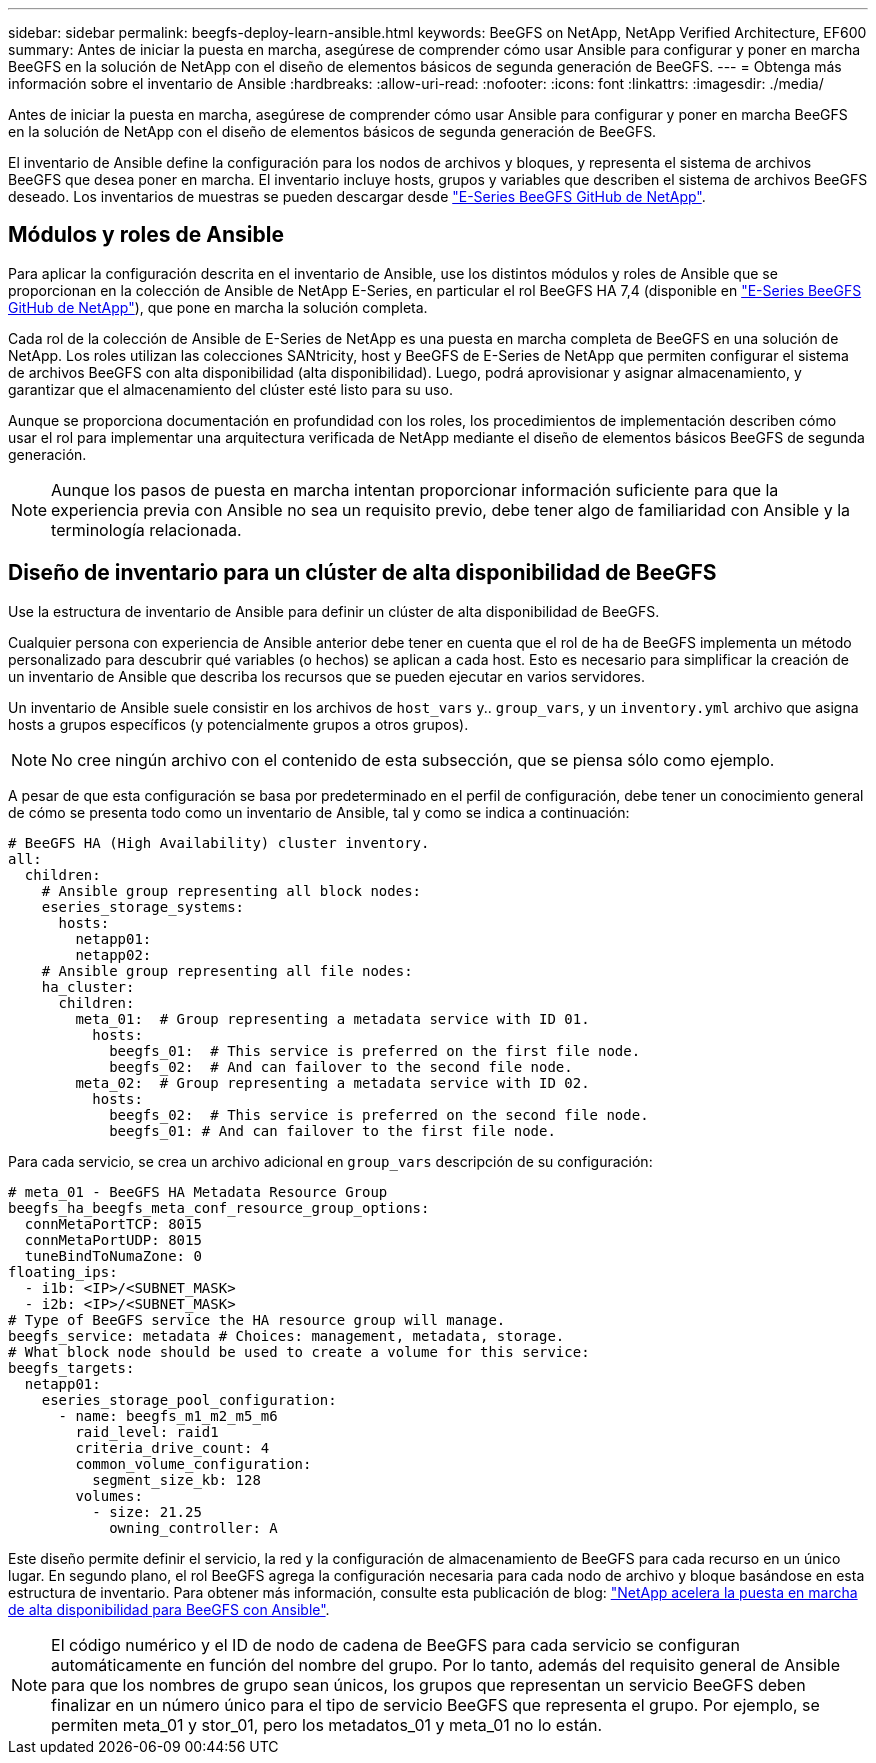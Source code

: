 ---
sidebar: sidebar 
permalink: beegfs-deploy-learn-ansible.html 
keywords: BeeGFS on NetApp, NetApp Verified Architecture, EF600 
summary: Antes de iniciar la puesta en marcha, asegúrese de comprender cómo usar Ansible para configurar y poner en marcha BeeGFS en la solución de NetApp con el diseño de elementos básicos de segunda generación de BeeGFS. 
---
= Obtenga más información sobre el inventario de Ansible
:hardbreaks:
:allow-uri-read: 
:nofooter: 
:icons: font
:linkattrs: 
:imagesdir: ./media/


[role="lead"]
Antes de iniciar la puesta en marcha, asegúrese de comprender cómo usar Ansible para configurar y poner en marcha BeeGFS en la solución de NetApp con el diseño de elementos básicos de segunda generación de BeeGFS.

El inventario de Ansible define la configuración para los nodos de archivos y bloques, y representa el sistema de archivos BeeGFS que desea poner en marcha. El inventario incluye hosts, grupos y variables que describen el sistema de archivos BeeGFS deseado. Los inventarios de muestras se pueden descargar desde https://github.com/netappeseries/beegfs/tree/master/getting_started/["E-Series BeeGFS GitHub de NetApp"^].



== Módulos y roles de Ansible

Para aplicar la configuración descrita en el inventario de Ansible, use los distintos módulos y roles de Ansible que se proporcionan en la colección de Ansible de NetApp E-Series, en particular el rol BeeGFS HA 7,4 (disponible en https://github.com/netappeseries/beegfs/tree/master/roles/beegfs_ha_7_4["E-Series BeeGFS GitHub de NetApp"^]), que pone en marcha la solución completa.

Cada rol de la colección de Ansible de E-Series de NetApp es una puesta en marcha completa de BeeGFS en una solución de NetApp. Los roles utilizan las colecciones SANtricity, host y BeeGFS de E-Series de NetApp que permiten configurar el sistema de archivos BeeGFS con alta disponibilidad (alta disponibilidad). Luego, podrá aprovisionar y asignar almacenamiento, y garantizar que el almacenamiento del clúster esté listo para su uso.

Aunque se proporciona documentación en profundidad con los roles, los procedimientos de implementación describen cómo usar el rol para implementar una arquitectura verificada de NetApp mediante el diseño de elementos básicos BeeGFS de segunda generación.


NOTE: Aunque los pasos de puesta en marcha intentan proporcionar información suficiente para que la experiencia previa con Ansible no sea un requisito previo, debe tener algo de familiaridad con Ansible y la terminología relacionada.



== Diseño de inventario para un clúster de alta disponibilidad de BeeGFS

Use la estructura de inventario de Ansible para definir un clúster de alta disponibilidad de BeeGFS.

Cualquier persona con experiencia de Ansible anterior debe tener en cuenta que el rol de ha de BeeGFS implementa un método personalizado para descubrir qué variables (o hechos) se aplican a cada host. Esto es necesario para simplificar la creación de un inventario de Ansible que describa los recursos que se pueden ejecutar en varios servidores.

Un inventario de Ansible suele consistir en los archivos de `host_vars` y.. `group_vars`, y un `inventory.yml` archivo que asigna hosts a grupos específicos (y potencialmente grupos a otros grupos).


NOTE: No cree ningún archivo con el contenido de esta subsección, que se piensa sólo como ejemplo.

A pesar de que esta configuración se basa por predeterminado en el perfil de configuración, debe tener un conocimiento general de cómo se presenta todo como un inventario de Ansible, tal y como se indica a continuación:

....
# BeeGFS HA (High Availability) cluster inventory.
all:
  children:
    # Ansible group representing all block nodes:
    eseries_storage_systems:
      hosts:
        netapp01:
        netapp02:
    # Ansible group representing all file nodes:
    ha_cluster:
      children:
        meta_01:  # Group representing a metadata service with ID 01.
          hosts:
            beegfs_01:  # This service is preferred on the first file node.
            beegfs_02:  # And can failover to the second file node.
        meta_02:  # Group representing a metadata service with ID 02.
          hosts:
            beegfs_02:  # This service is preferred on the second file node.
            beegfs_01: # And can failover to the first file node.
....
Para cada servicio, se crea un archivo adicional en `group_vars` descripción de su configuración:

....
# meta_01 - BeeGFS HA Metadata Resource Group
beegfs_ha_beegfs_meta_conf_resource_group_options:
  connMetaPortTCP: 8015
  connMetaPortUDP: 8015
  tuneBindToNumaZone: 0
floating_ips:
  - i1b: <IP>/<SUBNET_MASK>
  - i2b: <IP>/<SUBNET_MASK>
# Type of BeeGFS service the HA resource group will manage.
beegfs_service: metadata # Choices: management, metadata, storage.
# What block node should be used to create a volume for this service:
beegfs_targets:
  netapp01:
    eseries_storage_pool_configuration:
      - name: beegfs_m1_m2_m5_m6
        raid_level: raid1
        criteria_drive_count: 4
        common_volume_configuration:
          segment_size_kb: 128
        volumes:
          - size: 21.25
            owning_controller: A
....
Este diseño permite definir el servicio, la red y la configuración de almacenamiento de BeeGFS para cada recurso en un único lugar. En segundo plano, el rol BeeGFS agrega la configuración necesaria para cada nodo de archivo y bloque basándose en esta estructura de inventario. Para obtener más información, consulte esta publicación de blog: https://www.netapp.com/blog/accelerate-deployment-of-ha-for-beegfs-with-ansible/["NetApp acelera la puesta en marcha de alta disponibilidad para BeeGFS con Ansible"^].


NOTE: El código numérico y el ID de nodo de cadena de BeeGFS para cada servicio se configuran automáticamente en función del nombre del grupo. Por lo tanto, además del requisito general de Ansible para que los nombres de grupo sean únicos, los grupos que representan un servicio BeeGFS deben finalizar en un número único para el tipo de servicio BeeGFS que representa el grupo. Por ejemplo, se permiten meta_01 y stor_01, pero los metadatos_01 y meta_01 no lo están.

